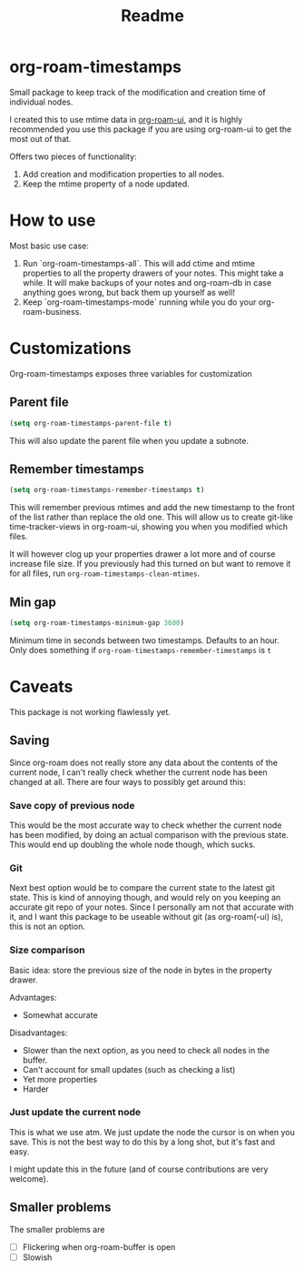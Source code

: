 #+TITLE: Readme


* org-roam-timestamps

Small package to keep track of the modification and creation time of individual nodes.

I created this to use mtime data in [[https://github.org/org-roam/org-roam-ui][org-roam-ui]], and it is highly recommended you use this package if you are using org-roam-ui to get the most out of that.

Offers two pieces of functionality:
1. Add creation and modification properties to all nodes.
2. Keep the mtime property of a node updated.

* How to use

Most basic use case:

1. Run `org-roam-timestamps-all`. This will add ctime and mtime properties to all the property drawers of your notes. This might take a while. It will make backups of your notes and org-roam-db in case anything goes wrong, but back them up yourself as well!
2. Keep `org-roam-timestamps-mode` running while you do your org-roam-business.

* Customizations

Org-roam-timestamps exposes three variables for customization

** Parent file
#+begin_src emacs-lisp
(setq org-roam-timestamps-parent-file t)
#+end_src

This will also update the parent file when you update a subnote.

** Remember timestamps

#+begin_src emacs-lisp :tangle yes
(setq org-roam-timestamps-remember-timestamps t)
#+end_src

This will remember previous mtimes and add the new timestamp to the front of the list rather than replace the old one. This will allow us to create git-like time-tracker-views in org-roam-ui, showing you when you modified which files.

It will however clog up your properties drawer a lot more and of course increase file size.
If you previously had this turned on but want to remove it for all files, run =org-roam-timestamps-clean-mtimes=.

** Min gap
#+begin_src emacs-lisp :tangle yes
(setq org-roam-timestamps-minimum-gap 3600)
#+end_src

Minimum time in seconds between two timestamps. Defaults to an hour. Only does something if =org-roam-timestamps-remember-timestamps= is =t=

* Caveats

This package is not working flawlessly yet.

** Saving

Since org-roam does not really store any data about the contents of the current node, I can't really check whether the current node has been changed at all. There are four ways to possibly get around this:

*** Save copy of previous node

This would be the most accurate way to check whether the current node has been modified, by doing an actual comparison with the previous state. This would end up doubling the whole node though, which sucks.

*** Git

Next best option would be to compare the current state to the latest git state. This is kind of annoying though, and would rely on you keeping an accurate git repo of your notes. Since I personally am not that accurate with it, and I want this package to be useable without git (as org-roam(-ui) is), this is not an option.

*** Size comparison

Basic idea: store the previous size of the node in bytes in the property drawer.

Advantages:
- Somewhat accurate

Disadvantages:
- Slower than the next option, as you need to check all nodes in the buffer.
- Can't account for small updates (such as checking a list)
- Yet more properties
- Harder

*** Just update the current node

This is what we use atm. We just update the node the cursor is on when you save. This is not the best way to do this by a long shot, but it's fast and easy.

I might update this in the future (and of course contributions are very welcome).

** Smaller problems

The smaller problems are
- [ ] Flickering when org-roam-buffer is open
- [ ] Slowish
